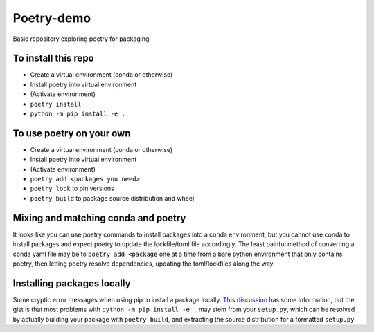 Poetry-demo
============

Basic repository exploring poetry for packaging

To install this repo
----------------------

- Create a virtual environment (conda or otherwise)

- Install poetry into virtual environment

- (Activate environment)

- ``poetry install``

- ``python -m pip install -e .``


To use poetry on your own
-------------------------

- Create a virtual environment (conda or otherwise)

- Install poetry into virtual environment

- (Activate environment)

- ``poetry add <packages you need>``

- ``poetry lock`` to pin versions

- ``poetry build`` to package source distribution and wheel

Mixing and matching conda and poetry
----------------------------------------

It looks like you can use poetry commands to install packages into a conda environment, but you cannot use conda to install packages and expect poetry to update the lockfile/toml file accordingly.
The least painful method of converting a conda yaml file may be to ``poetry add <package`` one at a time from a bare python environment that only contains poetry, then letting poetry resolve dependencies, updating the toml/lockfiles along the way.

Installing packages locally
---------------------------
Some cryptic error messages when using pip to install a package locally.
`This discussion <https://github.com/python-poetry/poetry/discussions/1135>`_ has some information, but the gist is that most problems with ``python -m pip install -e .`` may stem from your ``setup.py``, which can be resolved by actually building your package with ``poetry build``, and extracting the source distribution for a formatted ``setup.py``.
